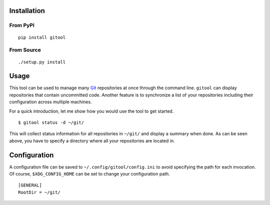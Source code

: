 Installation
============

From PyPI
---------
::

   pip install gitool

From Source
-----------
::

   ./setup.py install

Usage
=====

This tool can be used to manage many `Git <https://git-scm.com/>`_ repositories at once through the command line.
``gitool`` can display repositories that contain uncommitted code.
Another feature is to synchronize a list of your repositories including their configuration across multiple machines.

For a quick introduction, let me show how you would use the tool to get started.
::

    $ gitool status -d ~/git/

This will collect status information for all repositories in ``~/git/`` and display a summary when done.
As can be seen above, you have to specify a directory where all your repositories are located in.

Configuration
=============

A configuration file can be saved to ``~/.config/gitool/config.ini`` to avoid specifying the path for each invocation.
Of course, ``$XDG_CONFIG_HOME`` can be set to change your configuration path.
::

    [GENERAL]
    RootDir = ~/git/
